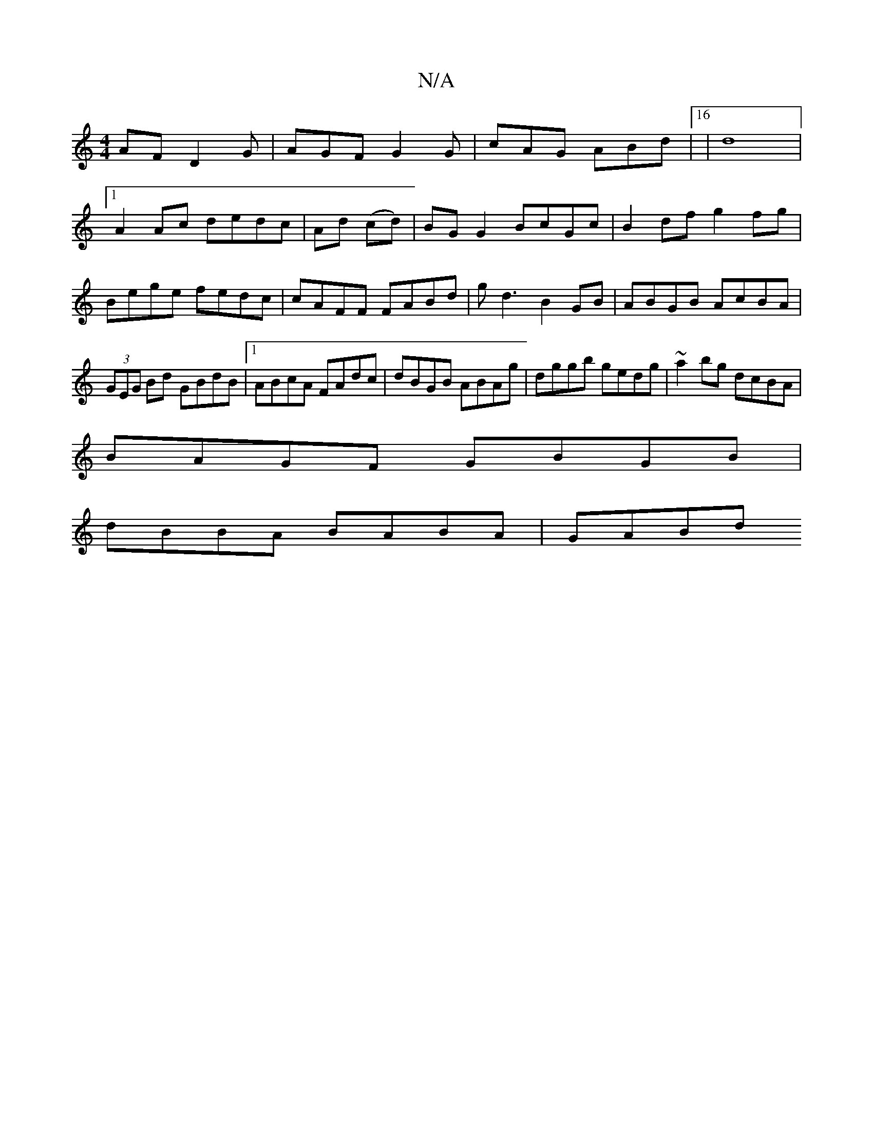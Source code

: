 X:1
T:N/A
M:4/4
R:N/A
K:Cmajor
AF D2G|AGF G2G|cAG ABd|16|d8 |
[1 A2Ac dedc|Ad (cd)|BG G2 BcGc|B2df g2fg|
Bege fedc|cAFF FABd|gd3 B2GB | ABGB AcBA |(3GEG Bd GBdB|1 ABcA FAdc|dBGB ABAg|dggb gedg|~a2bg dcBA|
BAGF GBGB|
dBBA BABA| GABd